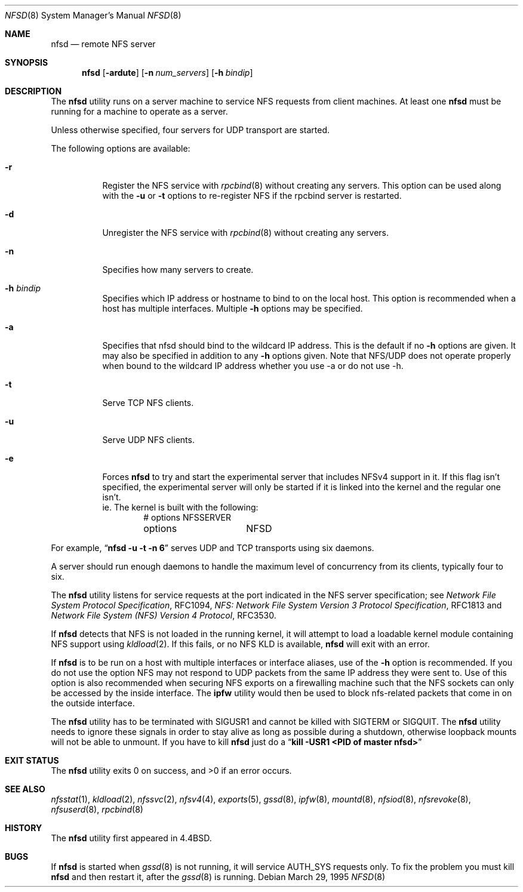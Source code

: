 .\" Copyright (c) 1989, 1991, 1993
.\"	The Regents of the University of California.  All rights reserved.
.\"
.\" Redistribution and use in source and binary forms, with or without
.\" modification, are permitted provided that the following conditions
.\" are met:
.\" 1. Redistributions of source code must retain the above copyright
.\"    notice, this list of conditions and the following disclaimer.
.\" 2. Redistributions in binary form must reproduce the above copyright
.\"    notice, this list of conditions and the following disclaimer in the
.\"    documentation and/or other materials provided with the distribution.
.\" 4. Neither the name of the University nor the names of its contributors
.\"    may be used to endorse or promote products derived from this software
.\"    without specific prior written permission.
.\"
.\" THIS SOFTWARE IS PROVIDED BY THE REGENTS AND CONTRIBUTORS ``AS IS'' AND
.\" ANY EXPRESS OR IMPLIED WARRANTIES, INCLUDING, BUT NOT LIMITED TO, THE
.\" IMPLIED WARRANTIES OF MERCHANTABILITY AND FITNESS FOR A PARTICULAR PURPOSE
.\" ARE DISCLAIMED.  IN NO EVENT SHALL THE REGENTS OR CONTRIBUTORS BE LIABLE
.\" FOR ANY DIRECT, INDIRECT, INCIDENTAL, SPECIAL, EXEMPLARY, OR CONSEQUENTIAL
.\" DAMAGES (INCLUDING, BUT NOT LIMITED TO, PROCUREMENT OF SUBSTITUTE GOODS
.\" OR SERVICES; LOSS OF USE, DATA, OR PROFITS; OR BUSINESS INTERRUPTION)
.\" HOWEVER CAUSED AND ON ANY THEORY OF LIABILITY, WHETHER IN CONTRACT, STRICT
.\" LIABILITY, OR TORT (INCLUDING NEGLIGENCE OR OTHERWISE) ARISING IN ANY WAY
.\" OUT OF THE USE OF THIS SOFTWARE, EVEN IF ADVISED OF THE POSSIBILITY OF
.\" SUCH DAMAGE.
.\"
.\"	@(#)nfsd.8	8.4 (Berkeley) 3/29/95
.\" $FreeBSD$
.\"
.Dd March 29, 1995
.Dt NFSD 8
.Os
.Sh NAME
.Nm nfsd
.Nd remote
.Tn NFS
server
.Sh SYNOPSIS
.Nm
.Op Fl ardute
.Op Fl n Ar num_servers
.Op Fl h Ar bindip
.Sh DESCRIPTION
The
.Nm
utility runs on a server machine to service
.Tn NFS
requests from client machines.
At least one
.Nm
must be running for a machine to operate as a server.
.Pp
Unless otherwise specified, four servers for
.Tn UDP
transport are started.
.Pp
The following options are available:
.Bl -tag -width Ds
.It Fl r
Register the
.Tn NFS
service with
.Xr rpcbind 8
without creating any servers.
This option can be used along with the
.Fl u
or
.Fl t
options to re-register NFS if the rpcbind server is restarted.
.It Fl d
Unregister the
.Tn NFS
service with
.Xr rpcbind 8
without creating any servers.
.It Fl n
Specifies how many servers to create.
.It Fl h Ar bindip
Specifies which IP address or hostname to bind to on the local host.
This option is recommended when a host has multiple interfaces.
Multiple
.Fl h
options may be specified.
.It Fl a
Specifies that nfsd should bind to the wildcard IP address.
This is the default if no
.Fl h
options are given.
It may also be specified in addition to any
.Fl h
options given.
Note that NFS/UDP does not operate properly when
bound to the wildcard IP address whether you use -a or do not use -h.
.It Fl t
Serve
.Tn TCP NFS
clients.
.It Fl u
Serve
.Tn UDP NFS
clients.
.It Fl e
Forces
.Nm
to try and start the experimental server that includes NFSv4 support in it.
If this flag isn't specified, the experimental server will only be started
if it is linked into the kernel and the regular one isn't.
.br
ie. The kernel is built with the following:
.Bd -literal -offset indent -compact
# options	NFSSERVER
options		NFSD
.Ed
.El
.Pp
For example,
.Dq Li "nfsd -u -t -n 6"
serves
.Tn UDP
and
.Tn TCP
transports using six daemons.
.Pp
A server should run enough daemons to handle
the maximum level of concurrency from its clients,
typically four to six.
.Pp
The
.Nm
utility listens for service requests at the port indicated in the
.Tn NFS
server specification; see
.%T "Network File System Protocol Specification" ,
RFC1094,
.%T "NFS: Network File System Version 3 Protocol Specification" ,
RFC1813 and
.%T "Network File System (NFS) Version 4 Protocol" ,
RFC3530.
.Pp
If
.Nm
detects that
.Tn NFS
is not loaded in the running kernel, it will attempt
to load a loadable kernel module containing
.Tn NFS
support using
.Xr kldload 2 .
If this fails, or no
.Tn NFS
KLD is available,
.Nm
will exit with an error.
.Pp
If
.Nm
is to be run on a host with multiple interfaces or interface aliases, use
of the
.Fl h
option is recommended.
If you do not use the option NFS may not respond to
UDP packets from the same IP address they were sent to.
Use of this option
is also recommended when securing NFS exports on a firewalling machine such
that the NFS sockets can only be accessed by the inside interface.
The
.Nm ipfw
utility
would then be used to block nfs-related packets that come in on the outside
interface.
.Pp
The
.Nm
utility has to be terminated with
.Dv SIGUSR1
and cannot be killed with
.Dv SIGTERM
or
.Dv SIGQUIT .
The
.Nm
utility needs to ignore these signals in order to stay alive as long
as possible during a shutdown, otherwise loopback mounts will
not be able to unmount.
If you have to kill
.Nm
just do a
.Dq Li "kill -USR1 <PID of master nfsd>"
.Sh EXIT STATUS
.Ex -std
.Sh SEE ALSO
.Xr nfsstat 1 ,
.Xr kldload 2 ,
.Xr nfssvc 2 ,
.Xr nfsv4 4 ,
.Xr exports 5 ,
.Xr gssd 8 ,
.Xr ipfw 8 ,
.Xr mountd 8 ,
.Xr nfsiod 8 ,
.Xr nfsrevoke 8 ,
.Xr nfsuserd 8 ,
.Xr rpcbind 8
.Sh HISTORY
The
.Nm
utility first appeared in
.Bx 4.4 .
.Sh BUGS
If
.Nm
is started when
.Xr gssd 8
is not running, it will service AUTH_SYS requests only. To fix the problem
you must kill
.Nm
and then restart it, after the
.Xr gssd 8
is running.
